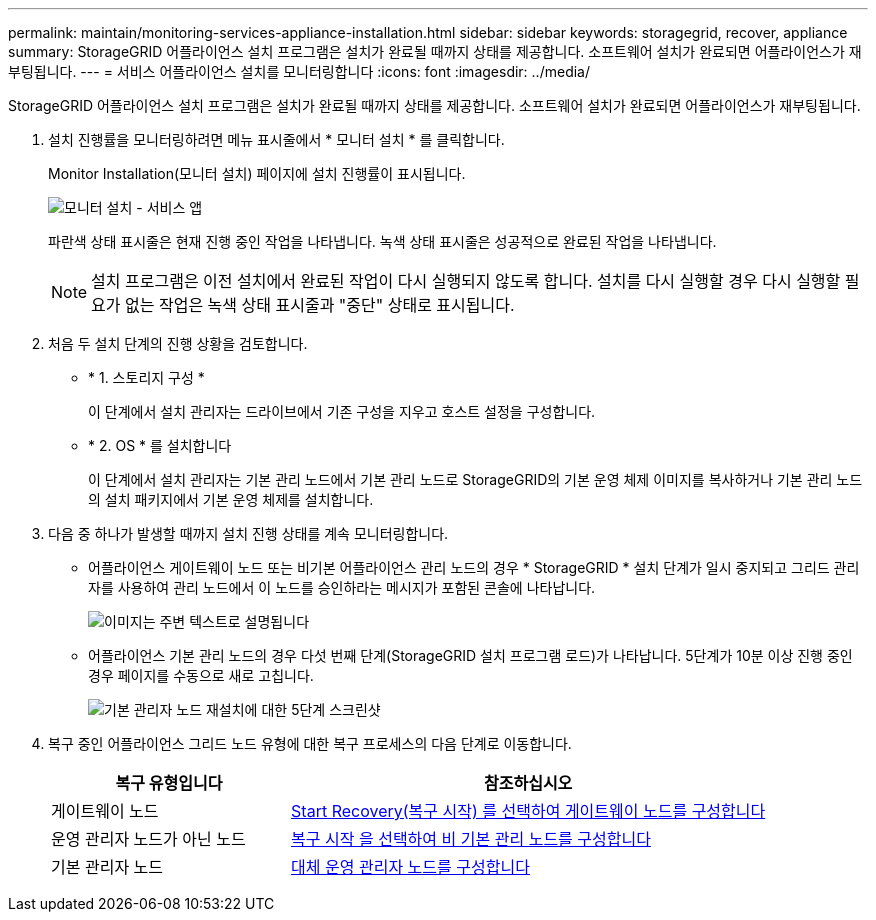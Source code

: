 ---
permalink: maintain/monitoring-services-appliance-installation.html 
sidebar: sidebar 
keywords: storagegrid, recover, appliance 
summary: StorageGRID 어플라이언스 설치 프로그램은 설치가 완료될 때까지 상태를 제공합니다. 소프트웨어 설치가 완료되면 어플라이언스가 재부팅됩니다. 
---
= 서비스 어플라이언스 설치를 모니터링합니다
:icons: font
:imagesdir: ../media/


[role="lead"]
StorageGRID 어플라이언스 설치 프로그램은 설치가 완료될 때까지 상태를 제공합니다. 소프트웨어 설치가 완료되면 어플라이언스가 재부팅됩니다.

. 설치 진행률을 모니터링하려면 메뉴 표시줄에서 * 모니터 설치 * 를 클릭합니다.
+
Monitor Installation(모니터 설치) 페이지에 설치 진행률이 표시됩니다.

+
image::../media/monitor_installation_services_appl.png[모니터 설치 - 서비스 앱]

+
파란색 상태 표시줄은 현재 진행 중인 작업을 나타냅니다. 녹색 상태 표시줄은 성공적으로 완료된 작업을 나타냅니다.

+

NOTE: 설치 프로그램은 이전 설치에서 완료된 작업이 다시 실행되지 않도록 합니다. 설치를 다시 실행할 경우 다시 실행할 필요가 없는 작업은 녹색 상태 표시줄과 "중단" 상태로 표시됩니다.

. 처음 두 설치 단계의 진행 상황을 검토합니다.
+
** * 1. 스토리지 구성 *
+
이 단계에서 설치 관리자는 드라이브에서 기존 구성을 지우고 호스트 설정을 구성합니다.

** * 2. OS * 를 설치합니다
+
이 단계에서 설치 관리자는 기본 관리 노드에서 기본 관리 노드로 StorageGRID의 기본 운영 체제 이미지를 복사하거나 기본 관리 노드의 설치 패키지에서 기본 운영 체제를 설치합니다.



. 다음 중 하나가 발생할 때까지 설치 진행 상태를 계속 모니터링합니다.
+
** 어플라이언스 게이트웨이 노드 또는 비기본 어플라이언스 관리 노드의 경우 * StorageGRID * 설치 단계가 일시 중지되고 그리드 관리자를 사용하여 관리 노드에서 이 노드를 승인하라는 메시지가 포함된 콘솔에 나타납니다.
+
image::../media/monitor_installation_install_sgws.gif[이미지는 주변 텍스트로 설명됩니다]

** 어플라이언스 기본 관리 노드의 경우 다섯 번째 단계(StorageGRID 설치 프로그램 로드)가 나타납니다. 5단계가 10분 이상 진행 중인 경우 페이지를 수동으로 새로 고칩니다.
+
image::../media/monitor_reinstallation_primary_admin.png[기본 관리자 노드 재설치에 대한 5단계 스크린샷]



. 복구 중인 어플라이언스 그리드 노드 유형에 대한 복구 프로세스의 다음 단계로 이동합니다.
+
[cols="1a,2a"]
|===
| 복구 유형입니다 | 참조하십시오 


 a| 
게이트웨이 노드
 a| 
xref:selecting-start-recovery-to-configure-gateway-node.adoc[Start Recovery(복구 시작) 를 선택하여 게이트웨이 노드를 구성합니다]



 a| 
운영 관리자 노드가 아닌 노드
 a| 
xref:selecting-start-recovery-to-configure-non-primary-admin-node.adoc[복구 시작 을 선택하여 비 기본 관리 노드를 구성합니다]



 a| 
기본 관리자 노드
 a| 
xref:configuring-replacement-primary-admin-node.adoc[대체 운영 관리자 노드를 구성합니다]

|===

